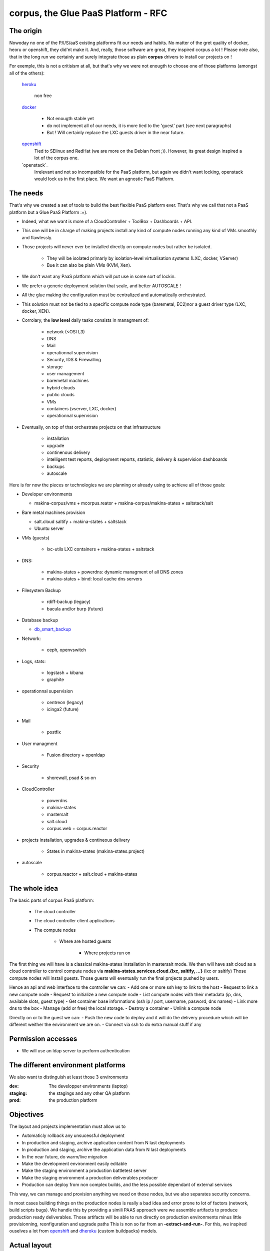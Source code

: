 corpus, the Glue PaaS Platform -  RFC
=======================================

The origin
------------
Nowoday no one of the P/I/S/aaS existing platforms fit our needs and habits.
No matter of the gret quality of docker, heoru or openshift, they did'nt make it.
And, really, those software are great, they inspired corpus a lot !
Please note also, that in the long run we certainly and surely integrate those
as plain **corpus** drivers to install our projects on !

For exemple, this is not a critisism at all, but that's why we were not enougth
to choose one of those platforms (amongst all of the others):

    `heroku`_

        non free

    `docker`_

        - Not enougth stable yet
        - do not implement all of our needs, it is more tied to the 'guest' part
          (see next paragraphs)
        - But ! Will certainly replace the LXC guests driver in the near future.

    `openshift`_
        Tied to SElinux and RedHat (we are more on the Debian front ;)).
        However, its great design inspired a lot of the corpus one.

    `openstack`_
        Irrelevant and not so incompatible for the PaaS platform, but again
        we didn't want locking, openstack would lock us in the first place.
        We want an agnostic PaaS Platform.

The needs
----------
That's why we created a set of tools to build the best flexible PaaS platform
ever. That's why we call that not a PaaS platform but a Glue PaaS Platform :=).

- Indeed, what we want is more of a CloudController + ToolBox + Dashboards +
  API.
- This one will be in charge of making projects install any kind of compute nodes
  running any kind of VMs smoothly and flawlessly.
- Those projects will never ever be installed directly on compute nodes but rather
  be isolated.

    - They will be isolated primarly by isolation-level virtualisation
      systems (LXC, docker, VServer)
    - Bue it can also be plain VMs (KVM, Xen).

- We don't want any PaaS platform which will put use in some sort of lockin.
- We prefer a generic deployment solution that scale, and better AUTOSCALE !
- All the glue making the configuration must be centralized and automatically
  orchestrated.
- This solution must not be tied to a specific compute node type (baremetal,
  EC2)nor a guest driver type (LXC, docker, XEN).
- Corrolary, the **low level** daily tasks consists in managment of:

    - network (<OSI L3)
    - DNS
    - Mail
    - operationnal supervision
    - Security, IDS & Firewalling
    - storage
    - user management
    - baremetal machines
    - hybrid clouds
    - public clouds
    - VMs
    - containers (vserver, LXC, docker)
    - operationnal supervision

- Eventually, on top of that  orchestrate projects on that infrastructure

    - installation
    - upgrade
    - continenous delivery
    - intelligent test reports, deployment reports, statistic, delivery & supervision dashboards
    - backups
    - autoscale

Here is for now the pieces or technologies we are planning or already using to
achieve all of those goals:

- Developer environments

  - makina-corpus/vms + mcorpus.reator + makina-corpus/makina-states +
    saltstack/salt

- Bare metal machines provision

  - salt.cloud saltify + makina-states + saltstack
  - Ubuntu server

- VMs (guests)

    - lxc-utils LXC containers + makina-states + saltstack

- DNS:

    - makina-states + powerdns: dynamic  managment of all DNS zones
    - makina-states + bind: local cache dns servers

- Filesystem Backup

    - rdiff-backup (legacy)
    - bacula and/or burp (future)

- Database backup

  - `db_smart_backup <https://github.com/kiorky/db_smart_backup>`_

- Network:

    - ceph, openvswitch

- Logs, stats:

    - logstash + kibana
    - graphite

- operationnal supervision

    - centreon (legacy)
    - icinga2 (future)

- Mail

    - postfix

- User managment

    - Fusion directory + openldap

- Security

    - shorewall, psad & so on

- CloudController

    - powerdns
    - makina-states
    - mastersalt
    - salt.cloud
    - corpus.web + corpus.reactor

- projects installation, upgrades & contineous delivery

    - States in makina-states (makina-states.project)

- autoscale

    - corpus.reactor + salt.cloud + makina-states

The whole idea
----------------------
The basic parts of corpus PaaS platform:

    - The cloud controller
    - The cloud controller client applications
    - The compute nodes

        - Where are hosted guests

            - Where projects run on


The first thing we will have is a classical makina-states installation in
mastersalt mode.
We then will have salt cloud as a cloud controller to control compute nodes
via **makina-states.services.cloud.{lxc, saltify, ...}** (lxc or saltify)
Those compute nodes will install guests.
Those guests will eventually run the final projects pushed by users.

Hence an api and web interface to the controller we can:
- Add one or more ssh key to link to the host
- Request to link a new compute node
- Request to initialize a new compute node
- List compute nodes with their metadata (ip, dns, available slots, guest type)
- Get container base informations (ssh ip / port, username, pasword, dns names)
- Link more dns to the box
- Manage (add or free) the local storage.
- Destroy a container
- Unlink a compute node

Directly on or to the guest we can:
- Push the new code to deploy and it will do the delivery procedure which will
be different weither the environment we are on.
- Connect via ssh to do extra manual stuff if any

Permission accesses
--------------------
- We will use an ldap server to perform authentication

The different environment platforms
-------------------------------------
We also want to distinguish at least those 3 environments

:dev: The developper environments (laptop)
:staging: the stagings and any other QA platform
:prod:  the production platform

Objectives
------------
The layout and projects implementation  must allow us to

- Automaticly rollback any unsucessful deployment
- In production and staging, archive application content from N last deployments
- In production and staging, archive the application data from N last deployments
- In the near future, do warm/live migration
- Make the development environment easily editable
- Make the staging environment a production battletest server
- Make the staging environment a production deliverables producer
- Production can deploy from non complex builds, and the less possible dependant of external services

This way, we can manage and provision anything we need on those nodes, but we also separates security concerns.

In most cases building things on the production nodes is really a bad idea and error prone to lot of factors (network, build scripts bugs).
We handle this by providing a simili PAAS approach were we assemble artifacts to produce production ready deliverables.
Those artifacts will be able to run directly on production environments minus little provisionning, reonfiguration and upgrade paths
This is non so far from an **-extract-and-run-**.
For this, we inspired ouselves a lot from openshift_ and dheroku_ (custom buildpacks) models.

Actual layout
-------------
Overview of the project source code repositories
+++++++++++++++++++++++++++++++++++++++++++++++++
A project woill have at least 2 repositories
- A repository where lives its sourcecode and deployment recipes

This repository master branch consequently has the minimal following structure::

    master
        |- what/ever/files/you/want
        |- .salt -> the salt deployment structure
        |- .salt/top.sls -> the salt sls file to execute to deploy the project
        |- .salt/standalone.sls -> the salt sls file to execute to deploy the
                                   project in non full mode

- A private repository with restricted access with any configuration data needed to deploy the
  application on the PAAS platform. This is in our case the project pillar tree::

    pillar master
       |- init.sls the pillar configuration

As anyways, you ll push changes to the PAAS platform, no matter what you push,
the PAAS platform will construct according to the pushed code :).

Overview of the paas directories
+++++++++++++++++++++++++++++++++
/srv/projects/myproject/git/project.git/
    Remote to push the project & salt branch to
/srv/projects/myproject/git/pillar.git/
    Remote to push the project pillar branch to

/srv/projects/myproject/project/
    The local clone of the project branch from where we run in all modes.
    In other words, this is where the application runtimes files are.
    In applicatio speaking

        * **django/python ala pip:** the virtualenv & root of runtime generated configuration files
        * **zope:** this will the root where the bin/instance will be lauched
          and where the buildout.cfg is
        * **php webapps:** this will be your document root + all resources
        * **nodejs:** etc, this will be where nginx search for static files and
          where the nodejs app resides.
/srv/projects/myproject/pillar
    The project specific states pillar tree local clone.

/srv/projects/myproject/data/
    Where must live any persistent data
/srv/projects/myproject/build/
    Directory in which we can build or deal with extra builds steps
    which need a temporary space to build on.
/srv/projects/myproject/deploy/
    A directory to copy files into to construct archives to be deployed in final
    environments

/srv/projects/myproject/releases/deployed/current/ -> /srv/projects/myproject/releases/deployed/<DATETIME>-<-UUID>/
    In **cooking** mode, where all archives needed to be deployed must be stored
/srv/projects/myproject/releases/deployed/<DATETIME>-<ANOTHER-UUID>/
    A previous deployment archives directory
/srv/projects/myproject/releases/failed/<DATETIME>-<ANOTHER-UUID>/
    A previous failed deployment archives directory

/srv/pillar/makina-projects/myproject -> /srv/projects/myproject/pillar
    pillar symlink
/srv/salt/makina-projects/myproject -> /srv/projects/myproject/.salt/
    state tree project symlink

The **.salt** directory will contain at least those following saltstack sls.
Dont worry, those are generated the first time you issue the init_project procedure.

Each of those sls will run one common procedure (you choose a project installer and
then you ll have this common procedure) and you can also write extra stuff to be
done on that specific stage to perfect your deploment.

All those sls files cannot be run with state.sls but via the mc_project.<method>
functions. Indeed, they need a special environment which is only setted that
way.

/srv/projects/myproject/.salt/deploy.sls
    include the installer deploy procedure and maybe do extra
    stuff
/srv/projects/myproject/.salt/archive.sls
    include the installer archive procedure and maybe do extra
    stuff
/srv/projects/myproject/.salt/initialization.sls
    include the installer initialization procedure and maybe do extra
    stuff
/srv/projects/myproject/.salt/release-sync.sls
    include the installer release sync procedure and maybe do extra
    stuff
/srv/projects/myproject/.salt/configure.sls
    include the installer configure procedure and maybe do extra
    stuff
/srv/projects/myproject/.salt/build.sls
    include the installer build procedure and maybe do extra
    stuff
/srv/projects/myproject/.salt/reconfigure.sls
    include the installer reconfigure procedure and maybe do extra
    stuff
/srv/projects/myproject/.salt/activate.sls
    include the installer activate procedure and maybe do extra
    stuff
/srv/projects/myproject/.salt/upgrade.sls
    include the installer upgrade procedure and maybe do extra
    stuff
/srv/projects/myproject/.salt/rollback.sls
    include the installer rollback procedure and maybe do extra
    stuff
/srv/projects/myproject/.salt/notification.sls
    include the installer notification procedure and maybe do extra
    stuff
/srv/projects/myproject/.salt/post_install.sls
    include the installer post_install  procedure and maybe do extra
    stuff


* The **persistent configuration directories**

    /etc
         static global configuration (/etc)

* The **persistent data directories**
    If you want to deploy something inside, make a new archive in the release
    directory with a dump or a copy of one of those files/directories.

    /var
        Global data directories (data & logs) (/var)

    /srv/projects/project/data

        * Specific application datas (/srv/projects/project/data)

            * Datafs and logs in zope world
            * drupal thumbnails
            * mongodb documentroot
            * ...

* The **build working directory** where all build time procedure will operate before placing the results
  in the **project** directory.

* **Networkly speaking**, to enable switch of one container to another
  we have some solutions but in any case, **no ports** must be
  **directly** wired to the container. **Never EVER**.

Either:

* Make the host receive the inbound traffic data and redirect (NAT) it to the underlying container
* Make a proxy container receive all dedicated traffic and then this specific container will redirect the traffic to the real underlying production container.

For the big data containers, this will handled case per case by for exemple mounting the persistent volumes between both containers.

Project operation modes
-----------------------
The editable mode
++++++++++++++++++
This mode will be mainly used in **development**.
The difference from the other modes is the workflow to update repositories.
Here the directories are pulled inside local directories and pushed onto local
git repositories.
This allows users to directly edit and play with the local files without having
first to push to the PaaS platform which is certainly in this case a VM on their
working computer.
The building stuff is handled via the **build** related macros.
In **editable** mode, the later quoted **bundle** and **deploy** macros are
skipped.

The cooking mode
+++++++++++++++++
The **cooking** mode is a environment more suitable for **staging** environments.
The idea is there to add the cooking of production ready deliverables artifacts as a
part of the build & deploy procedure.  At the end of the build steps, if it is sucessfull,
we will synchronnise the **project** directory with the **deploy** directory.
After this synchonnisation we will make one or many **release deliverable archive** to be deployed later in production.
Those release archives will eventually be placed in the **releases** directory.
If you need additionnal files to be deployed, add more archives to the release
directory.
The cooking stuff is done via all **bundle** related macros.

The final mode
+++++++++++++++
In production, we will mainly and mostly use the **final** mode.
In this mode, we do not run any complicated building states.
In other words we will totally skip the **build** and **bundle** macros.
Indeed, all the generated during build stuff which lands in archives that we
will grab and extract directly to the **deploy** directory.
This deploy directory will then be synced identically (rsync --delete) to the
**project** directory.
Please take care then to **NEVER EVER** have persistent stuff in the project
directory onto production which is not a part of the release artifacts.

Git remotes default configuration
----------------------------------
origin
    The real distant remote
local
    The local bare git repositories

Local git working copies will have those 2 remotes configured.

In **editable** mode, the init_project will use the **origin** remote.
In **cooking** and **final** mode, the init_project will use the **local** remote.

Procedures
-------------
Those procedure will be implemented by either:

    - Manual user operations or commands
    - Git hooks
    - salt execution modules
    - jinja macros (collection of saltstack states)

Deployment trigger procedure
++++++++++++++++++++++++++++
**cooking** / **final** mode

    - issue a git push (--force) onto the git pillar the project remotes

        - shutdown any service (normally not that much as we are on a fresh or a copy
          container/vm)
        - run the archive procedure

**editable** mode

    - User launchs the mc_project.deploy execution module function

From there, project deployment is continued

Project initialization/sync procedure
+++++++++++++++++++++++++++++++++++++
- Initiate the project specific user
- Initiate the ssh keys if any
- Initiate the pillar and project bare git repositories inside the git folder
- Clone local copies inside the project, pillar and salt directories
- If the salt folder does not exists, create it
- If any of default slses procedures are not yet present, create them
- If we are in editable mode, clone from origin remote
- Wire the pillar configuration inside the pillar root
- Wire the pillar init.sls file to the global pillar top file
- Wire the salt configuration inside the salt root

Project archive procedure
++++++++++++++++++++++++++
- If size is low, we enlarge the container
- run the pre archive hooks
- archive the **project** directory in an **archive/deployed** subdirectory
- run the post archive hooks (make extra dumps or persistent data copies)
- run the archives rotation job

Project Release-sync procedure
++++++++++++++++++++++++++++++
- Fetch / Ask for each archives defines in the release_artifacs_urls
  into a **release** subdirectory.
- Wipe and recreate the **deploy** directory
- Unpack the **project** archive to the deploy folder
- Sync exactly this content to the **project** folder (rsync --delete)

Project configure procedure
++++++++++++++++++++++++++++
- Install build pre requisites
- Run any pre build step like:

    - Setting user accesses
    - Apply patches to local files
    - Reorganizing files
    - Clone extra repositories
    - Configure/install prerequisites local services (apache, mysql,
      local pypy server)

Project build procedure
++++++++++++++++++++++++++
- Wipe and recreate the **build** directory
- Do eventual compilations here
- Run here any heavy build or network related steps
  EG calls to:

        - buildout
        - grunt
        - gulp
        - npm
        - rake
        - ant, mvn
        - drush make

- If it is possible, we should to the build inside the **build** directory with
  having the substancial result living in the **project** directory

Project reconfigure procedure
++++++++++++++++++++++++++++++
- settings file generation even if already done done in configure & build steps as they
  will not be launched inside **final** environments). Do macros ;)
- aintenance procedures registrations (logrotates, crons)

Project activation procedure
++++++++++++++++++++++++++++
- start any service (normally not that much as we are on a fresh or a copy container)

Project upgrade procedure
++++++++++++++++++++++++++
- We check if the upgrade step has already be done (
  We check on the filesystem for the upgrade step file marker)
  and fail entirely the deployment if already done.
- If ok, we run upgrade steps defined in the upgrade file

Project post_install procedure
+++++++++++++++++++++++++++++++
- do any user defined custom extra post install steps


Project notification  procedure
+++++++++++++++++++++++++++++++
- We sent via the configured mean the result of deployment to user (mail,
  stdout)

Rollback procedure
+++++++++++++++++++++
- We move the failed **project** directory in the deployment
  **archives/rollback** sub directory
- We sync back the previous deployment code to the **project** directory
- We execute the rollback hook (user can input database dumps reload)
- We run the deploy procedure

Workflows
---------
Full procedure
+++++++++++++++++
- project deployment trigger procedure
- project archive procedure
- project initialization/sync procedure
- project release-sync procedure
- project configure procedure
- project build procedure
- project reconfiguration procedure
- project activation procedure
- project upgrade procedure
- project bundle procedure
- project post install procedure
- In error: rollback procedure
- In any cases (error, success):  project notification procedure

In editable mode
+++++++++++++++++
- **modified**: **editable** deployment trigger procedure
- **modified**: archive procedure is skipped
- **modified**: release-sync procedure is skipped
- project initialization/sync procedure
- project configure procedure
- project build procedure
- **modified**: project reconfiguration procedure is skipped
- project activation procedure
- project upgrade procedure
- **modified**: project bundle procedure is skipped
- project post install procedure
- In error: rollback procedure is skipped
- In any cases (error, success):  project notification procedure

In staging mode
+++++++++++++++++
- **modified**: **editable** deployment trigger procedure
- **modified**: archive procedure is skipped
- **modified**: release-sync procedure is skipped
- project initialization/sync procedure
- project configure procedure
- project build procedure
- project reconfiguration procedure
- project activation procedure
- project upgrade procedure
- project bundle procedure
- project post install procedure
- In error: rollback procedure
- In any cases (error, success):  project notification procedure

In Final mode
+++++++++++++++++
- project deployment trigger procedure
- project archive procedure
- release-sync procedure
- project initialization/sync procedure
- project configure procedure
- **modified**: project build procedure is skipped
- project reconfiguration procedure
- project activation procedure
- project upgrade procedure
- project bundle procedure
- project post install procedure
- In error: rollback procedure
- In any cases (error, success):  project notification procedure


IMPLEMENTATION: How a project is built and deployed
----------------------------------------------------
For now, at makinacorpus, we think this way:

- Installing somewhere a mastersalt master controlling compute nodes and only accessible by sysadmins
- Installing elsewhere at least one compute node which will receive project
  nodes (containers):

    - linked to this mastersalt as a mastersalt minion
    - a salt minion linked to a salt master which is probably local
      and controlled by project members

Initialisation of a cloud controller
-----------------------------------------
MANUAL and complex, contact @makinacorpus

This incude
- Setting up powerdns for the DNS configuration and multi domain stuff.
- Setting up postgres
- Setting up a basic pillar and mastersalt setup to finnish the box install
- Configuring up mastersalt to use pgsql extpillar
- Configuring up corpus.reactor and corpus.web on top of mastersalt


Request of a compute node
--------------------------------

Request of a container
--------------------------------

Initialisation of a compute node
--------------------------------
This will in order:

- auth user
- check infos to attach a node via salt cloud
- Register DNS in powerdns
  In a first time use a wildcarded DNS host on the specific endpoint target.
  Any additional dns setup (like client domain) will require some extra manual work to wire.
- generate a new ssh key pair
- install the guest_type base system (eg: makina-states.services.virt.lxc)
- Generate root credentials and store them in grains on mastersalt
- Configure the basic container pillar on mastersalt

    - root credentials
    - dns
    - firewall rules
    - defaultenv (dev, prod, preprod)
    - compute mode override if any (dev, cooking, final)

- Run the mastersalt highstate.
- Send a mail to sysadmins and initial initer with the infos of the new platform access

    - basic http & https url access
    - ssh accces
    - root credentials

Initialisation of a container environment
-----------------------------------------
This will in order:

- auth user
- Create a new container on endpoint with those root credentials
- Register DNS in powerdns
  In a first time use a wildcarded DNS host on the specific endpoint target.
  Any additional dns setup (like client domain) will require some extra manual work to wire.
- Create the layout
- use the desired salt cloud driver to attach the distant host as a new minion
- install the key pair to access the box as root
- Generate root credentials and store them in grains on mastersalt
- Configure the basic container pillar on mastersalt

    - root credentials
    - dns
    - firewall rules

- Run the mastersalt container highstate.
- Run the mastersalt container registration sls to wire the new container configuration (eg: firewall, redirections)
- We run the initalization/sync project procedure
- Send a mail to sysadmins, or a  bot, and initial igniter with the infos of the new platform access

    - basic http & https url access
    - ssh accces
    - root credentials

Initialisation of a project in staging
++++++++++++++++++++++++++++++++++++++
The code is not pull by production server it will be pushed with git to the environment ssh endpoint:

- Trigggered by a push on the remotes
- By the user itself, hence he as enougth access

In staging mode, before each build:

- we shutdown all services
- We move the **project** directory to an archive directory
- We create a new and empty **project** directory
- We run

After each build where produced files are putted inside the **project** directory, we will launch/restart/upgrade the project from there.

upgrade  of a project
+++++++++++++++++++++
The code is not pull by production server it will be pushed with git to the environment ssh endpoint:

- Triggered either by an automatted bot (jenkins)
- By the user itself, hence he as enought access

In staging mode, before each build

- we shutdown all services
- We move the **project** directory to an arcchive directory
- We create a new and empty **project** directory

After each build where produced files are putted inside the **project** directory, we will launch/restart/upgrade the project from there.

The nerve of the war: jinja macros and states, and execution modules
++++++++++++++++++++++++++++++++++++++++++++++++++++++++++++++++++++
Project states writing is done by layering a set of macros in a certain order.
Those macros will define and order salt states to deploy and amintain object from end to end.
The salt states and macros will bose abuse of execution modules to gather informations but also act on the underlying system.

The project common data structure
++++++++++++++++++++++++++++++++++
Overview
^^^^^^^^
- to factorize the code but also keep track of specific settings, those macros will use a common data mapping structure.
- all those macros will take as input the **configuration** data structure which is a mapping containing all variables and metadata about your project.
- this common data mapping is not copied over but passed always as a reference, this mean that you can change settings in a macro and see those changes in later macros.

Local configuration state
^^^^^^^^^^^^^^^^^^^^^^^^^^
As a project can stay in production for a while without be redeployed, we need
to gather static informations on how he got deploymed.
The previous quoted mapping should be partially and enoughtly saved to know
enought of local installation not to break it.

The project state must save:
    - all configuration variables
    - the project api_version

This must be done:

    - After a sucessful deployment
    - After a sucessful initialization
    - By calling the set_configuration method with one or more specified
      arguments in the form parameters=value

The project configuration registry execution module helper
+++++++++++++++++++++++++++++++++++++++++++++++++++++++++++
The base execution module used for project management is mc_project module + all
api specific mc_project_APIN modules.
This will define methods for:

- Crafting the base **configuration** data structure
- initialising the project filesystem layout, pillar and downloading the base sourcecode for deployment (salt branch)
- deploying and upgrading an already installed project.
- Setting a project configuration

This module should know then how to redirect to the desired API specific
mc_project module (eg: mc_project_2 for the project APIV2)

If there are too many changes in a project layout, obviously a new project API
module should be created and registered for the others to keep stability.

APIV2
++++++
The project execution module interface (APIV2)
^^^^^^^^^^^^^^^^^^^^^^^^^^^^^^^^^^^^^^^^^^^^^^^
**name** is the project name.

mc_project.init_project(name, \*\*kwargs)
    initialise the local project layout and configuration.
    any kwarg will override its counterpart in default project configuration

mc_project.deploy_project(name)
    (re)play entirely the project deployment

mc_project.get_configuration(name)
    get the local project configuration mapping

mc_project.set_configuration(name, cfg=None, \*\*kwargs)
    save a total configuration or particular configuration paramaters locally

mc_project.archive(name, \*args, \*\*kwargs)
    do the archive procedure

mc_project.release_sync(name, \*args, \*\*kwargs)
    do the release-sync procedure

mc_project.configure(name, \*args, \*\*kwargs)
    do the configure procedure

mc_project.build(name, \*args, \*\*kwargs)
    do the build procedure

mc_project.reconfigure(name, \*args, \*\*kwargs)
    do the reconfigure procedure

mc_project.activate(name, \*args, \*\*kwargs)
    do the activate  procedure

mc_project.upgrade(name, \*args, \*\*kwargs)
    do the upgrade procedure

mc_project.bundle(name, \*args, \*\*kwargs)
    do the bundle procedure

mc_project.notify(name, \*args, \*\*kwargs)
    do the notifiation procedure

mc_project.post_install(name, \*args, \*\*kwargs)
    do the post_install procedure

mc_project.rollback(name, \*args, \*\*kwargs)
    do the rollback procedure

The project sls interface (APIV2)
^^^^^^^^^^^^^^^^^^^^^^^^^^^^^^^^^^^^
Each project must define a set of common sls which will be the interfaced and
orchestred by the project execution module.
**The important thing to now is that those special sls files cannot be run
without the project runner**

Indeed, we inject in those sls contextes a special **cfg** variable which is the
project configuration.

We have two sets of sls

    - set of sls providen by an **installer**

        This set can be either

        an official makina-states on
            found in the makina-states/projects/<apiver> folder

        an absolute path referenced one
            /path/to/my/installer

        a shipped via the salt install itself one (in a subdirectory)
            path/to/my/installer -> project/.salt/path/to/my/installer


    - set of sls providen by the **project**

Each sls must exists even if empty.


CLI Tools
---------
All of those commands will require you to be authenticated via a config file::

    ~/.makinastates.conf

This is a yaml configuration file::

    envnickname:
        url: <ENDPOINTURL>
        id: <dientifier
        password <password>

EG:

     prod:
        url: masteralt.foo.net
        id: someone@foo.net
        password s3cr3t
     dev:
        url: devhost.local
        id: someone@foo.net
        password s3cr3t3

Commands
+++++++++

Authenticated and distant call

- corpus computenode_list

List all available hosts to install projects onto

- corpus computenode_init <ENDPOINT> <platform_type>  [host] -> returns new platform UUID

<platform_type>
staging
prod
dev [MAY BE DEACTIVATED]
<host>
eventual host selection

create a container/vm to deploy our future project

- corpus computenode_switchmode <ENDPOINT> <ENV_UUID> <operation_mode>

Request for the sitch of an operation mode to another

- corpus computenode_init <ENDPOINT> <platform_type> [host] [space separted list of guest types]-> returns new platform UUID

<platform_type>
staging
prod
dev [MAY BE DEACTIVATED]
<host>
eventual host selection

request for the link of an host for container/vm to deploy our futures guests

- corpus computenode_infos <ENDPOINT> <ENV_UUID>

List for a specific compute node tenant

        - available guest slots
        - a list of slots with the number at a minium and hence we have access
          the guests metadatas

- corpus project_create <API_ENDPOINT> project <- return uuid

    Create a new project to link containers onto

- corpus guest_create <API_ENDPOINT> guest <- return guest_id

    Create a new guest to push project code onto

- corpus push <ENDPOINT> <guest_id> <project>
    deploy our future project

    This will in turn:

        - push the pillar code
        - push the salt code triggering the local deploy hook

- corpus guest_delete <API_ENDPOINT> <guest_id>

  Delete a guest

- corpus project_destroy <API_ENDPOINT> <UUID_ENV> <project>

  Destroys and free any project resources on a located endpoint

- corpus trim <API_ENDPOINT> <UUID_ENV> <guest> <size>

  Remove <size> from project storage disk usage.

- corpus enlarge <API_ENDPOINT> <UUID_ENV> <guest> <size>

  Resize the project storage size with <size>

For now size is not configurable and will be fixed at 5gb

.. _xopenstack:  https://www.openstack.org/
.. _docker:  http://docker.io
.. _heroku: http://heroku.com/
.. _dheroku: https://devcenter.heroku.com/articles/buildpack-api
.. _openshift: https://www.openshift.com/developers/deploying-and-building-applications
